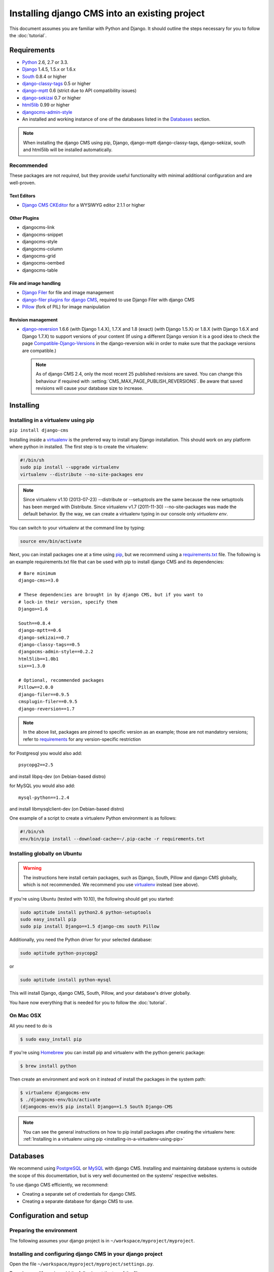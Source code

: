 ##############################################
Installing django CMS into an existing project
##############################################


This document assumes you are familiar with Python and Django. It should
outline the steps necessary for you to follow the :doc:`tutorial`.

.. _requirements:

************
Requirements
************

* `Python`_ 2.6, 2.7 or 3.3.
* `Django`_ 1.4.5, 1.5.x or 1.6.x
* `South`_ 0.8.4 or higher
* `django-classy-tags`_ 0.5 or higher
* `django-mptt`_ 0.6 (strict due to API compatibility issues)
* `django-sekizai`_ 0.7 or higher
* `html5lib`_ 0.99 or higher
* `djangocms-admin-style`_
* An installed and working instance of one of the databases listed in the
  `Databases`_ section.

.. note:: When installing the django CMS using pip, Django, django-mptt
          django-classy-tags, django-sekizai, south and html5lib will be
          installed automatically.

.. _Python: http://www.python.org
.. _Django: http://www.djangoproject.com
.. _South: http://south.aeracode.org/
.. _django-classy-tags: https://github.com/ojii/django-classy-tags
.. _django-mptt: https://github.com/django-mptt/django-mptt
.. _django-sekizai: https://github.com/ojii/django-sekizai
.. _html5lib: http://code.google.com/p/html5lib/
.. _django-i18nurls: https://github.com/brocaar/django-i18nurls
.. _djangocms-admin-style: https://github.com/divio/djangocms-admin-style

Recommended
===========

These packages are not *required*, but they provide useful functionality with
minimal additional configuration and are well-proven.

Text Editors
------------

* `Django CMS CKEditor`_ for a WYSIWYG editor 2.1.1 or higher

.. _Django CMS CKEditor: https://github.com/divio/djangocms-text-ckeditor

Other Plugins
-------------

* djangocms-link
* djangocms-snippet
* djangocms-style
* djangocms-column
* djangocms-grid
* djangocms-oembed
* djangocms-table


File and image handling
-----------------------

* `Django Filer`_ for file and image management
* `django-filer plugins for django CMS`_, required to use Django Filer with django CMS
* `Pillow`_ (fork of PIL) for image manipulation

.. _Django Filer: https://github.com/stefanfoulis/django-filer
.. _django-filer plugins for django CMS: https://github.com/stefanfoulis/cmsplugin-filer
.. _Pillow: https://github.com/python-imaging/Pillow

Revision management
-------------------

* `django-reversion`_ 1.6.6 (with Django 1.4.X), 1.7.X and 1.8 (exact) (with Django 1.5.X)
  or 1.8.X (with Django 1.6.X and Django 1.7.X) to support versions of your content (If using
  a different Django version it is a good idea to check the page
  `Compatible-Django-Versions`_ in the django-reversion wiki in order
  to make sure that the package versions are compatible.)

  .. note::

    As of django CMS 2.4, only the most recent 25 published revisions are
    saved. You can change this behaviour if required with
    :setting:`CMS_MAX_PAGE_PUBLISH_REVERSIONS`. Be aware that saved revisions
    will cause your database size to increase.

.. _django-reversion: https://github.com/etianen/django-reversion
.. _Compatible-Django-Versions: https://github.com/etianen/django-reversion/wiki/Compatible-Django-Versions


.. _installing-in-a-virtualenv-using-pip:

**********
Installing
**********

Installing in a virtualenv using pip
====================================

``pip install django-cms``

Installing inside a `virtualenv`_ is the preferred way to install any Django
installation. This should work on any platform where python in installed.
The first step is to create the virtualenv:

.. code-block:: bash

  #!/bin/sh
  sudo pip install --upgrade virtualenv
  virtualenv --distribute --no-site-packages env

.. note:: Since virtualenv v1.10 (2013-07-23) --distribute or --setuptools are
          the same because the new setuptools has been merged with Distribute.
          Since virtualenv v1.7 (2011-11-30) --no-site-packages was made the
          default behavior. By the way, we can create a virtualenv typing in our
          console only `virtualenv env`.

You can switch to your virtualenv at the command line by typing:

.. code-block:: bash

  source env/bin/activate

Next, you can install packages one at a time using `pip`_, but we recommend
using a `requirements.txt`_ file. The following is an example
requirements.txt file that can be used with pip to install django CMS and
its dependencies:

::

    # Bare minimum
    django-cms>=3.0

    # These dependencies are brought in by django CMS, but if you want to
    # lock-in their version, specify them
    Django>=1.6

    South==0.8.4
    django-mptt==0.6
    django-sekizai==0.7
    django-classy-tags==0.5
    djangocms-admin-style==0.2.2
    html5lib==1.0b1
    six==1.3.0

    # Optional, recommended packages
    Pillow==2.0.0
    django-filer==0.9.5
    cmsplugin-filer==0.9.5
    django-reversion==1.7

.. note::

    In the above list, packages are pinned to specific version as an example;
    those are not mandatory versions; refer to `requirements`_
    for any version-specific restriction

for Postgresql you would also add:

::

    psycopg2==2.5

and install libpq-dev (on Debian-based distro)

for MySQL you would also add:

::

    mysql-python==1.2.4

and install libmysqlclient-dev (on Debian-based distro)

One example of a script to create a virtualenv Python environment is as follows:

.. code-block:: bash

  #!/bin/sh
  env/bin/pip install --download-cache=~/.pip-cache -r requirements.txt

.. _virtualenv: http://www.virtualenv.org
.. _pip: http://www.pip-installer.org
.. _requirements.txt: http://www.pip-installer.org/en/latest/cookbook.html#requirements-files


Installing globally on Ubuntu
=============================

.. warning::

    The instructions here install certain packages, such as Django, South, Pillow
    and django CMS globally, which is not recommended. We recommend you use
    `virtualenv`_ instead (see above).

If you're using Ubuntu (tested with 10.10), the following should get you
started:

.. code-block:: bash

    sudo aptitude install python2.6 python-setuptools
    sudo easy_install pip
    sudo pip install Django==1.5 django-cms south Pillow

Additionally, you need the Python driver for your selected database:

.. code-block:: bash

    sudo aptitude python-psycopg2

or

.. code-block:: bash

    sudo aptitude install python-mysql

This will install Django, django CMS, South, Pillow, and your database's driver globally.

You have now everything that is needed for you to follow the :doc:`tutorial`.


On Mac OSX
==========

All you need to do is

.. code-block:: bash

    $ sudo easy_install pip

If you're using `Homebrew`_ you can install pip and virtualenv with the python
generic package:

.. code-block:: bash

    $ brew install python

Then create an environment and work on it instead of install the packages in the
system path:

.. code-block:: bash

    $ virtualenv djangocms-env
    $ ./djangocms-env/bin/activate
    (djangocms-env)$ pip install Django==1.5 South Django-CMS

.. note:: You can see the general instructions on how to pip install packages
          after creating the virtualenv here: :ref:`Installing in a virtualenv using pip <installing-in-a-virtualenv-using-pip>`

.. _Homebrew: http://brew.sh/

*********
Databases
*********

We recommend using `PostgreSQL`_ or `MySQL`_ with django CMS. Installing and
maintaining database systems is outside the scope of this documentation, but
is very well documented on the systems' respective websites.

To use django CMS efficiently, we recommend:

* Creating a separate set of credentials for django CMS.
* Creating a separate database for django CMS to use.

.. _PostgreSQL: http://www.postgresql.org/
.. _MySQL: http://www.mysql.com

***********************
Configuration and setup
***********************


Preparing the environment
=========================

The following assumes your django project is in ``~/workspace/myproject/myproject``.


.. _configure-django-cms:

Installing and configuring django CMS in your django project
============================================================

Open the file ``~/workspace/myproject/myproject/settings.py``.

To make your life easier, add the following at the top of the file::

    # -*- coding: utf-8 -*-
    import os
    gettext = lambda s: s
    PROJECT_PATH = os.path.split(os.path.abspath(os.path.dirname(__file__)))[0]


Add the following apps to your :setting:`django:INSTALLED_APPS`.
This includes django CMS itself as well as its dependenices and
other highly recommended applications/libraries::

    'cms',  # django CMS itself
    'mptt',  # utilities for implementing a modified pre-order traversal tree
    'menus',  # helper for model independent hierarchical website navigation
    'south',  # intelligent schema and data migrations
    'sekizai',  # for javascript and css management
    'djangocms_admin_style',  # for the admin skin. You **must** add 'djangocms_admin_style' in the list **before** 'django.contrib.admin'.
    'django.contrib.messages',  # to enable messages framework (see :ref:`Enable messages <enable-messages>`)


Also add any (or all) of the following plugins, depending on your needs::

    'djangocms_file',
    'djangocms_flash',
    'djangocms_googlemap',
    'djangocms_inherit',
    'djangocms_picture',
    'djangocms_teaser',
    'djangocms_video',
    'djangocms_link',
    'djangocms_snippet',
    'djangocms_text_ckeditor',  # note this needs to be above the 'cms' entry

.. note::

    Most of the above plugins were previously distributed with django CMS,
    however, most of them are now located in their own repositories and
    renamed. Furthermore plugins: ``'cms.plugins.text'`` and
    ``'cms.plugins.twitter'`` have been removed from the django CMS bundle.
    Read :ref:`upgrade-to-3.0` for detailed information.

.. warning::

    Adding the ``'djangocms_snippet'`` plugin is a potential security hazard.
    For more information, refer to `snippet_plugin`_.

The plugins are described in more detail in chapter :doc:`Plugins reference
<../basic_reference/plugin_reference>`. There are even more plugins available on the django CMS
`extensions page`_.

.. _snippet_plugin: https://github.com/divio/djangocms-snippet
.. _extensions page: http://www.django-cms.org/en/extensions/

In addition, make sure you uncomment (enable) ``'django.contrib.admin'``

You may also wish to use `django-filer`_ and its components with the `django
CMS plugin`_ instead of the :mod:`djangocms_file`, :mod:`djangocms_picture`,
:mod:`djangocms_teaser` and :mod:`djangocms_video` core plugins. In this case
you should check the `django-filer documentation
<django-filer:installation_and_configuration>`_ and `django CMS plugin documentation`_
for detailed installation information, and then return to this tutorial.

.. _django-filer: https://github.com/stefanfoulis/django-filer
.. _django CMS plugin: https://github.com/stefanfoulis/cmsplugin-filer
.. _django CMS plugin documentation: https://github.com/stefanfoulis/cmsplugin-filer#installation

If you opt for the core plugins you should take care that directory to which
the :setting:`CMS_PAGE_MEDIA_PATH` setting points (by default ``cms_page_media/``
relative to :setting:`django:MEDIA_ROOT`) is writable by the user under which Django
will be running. If you have opted for django-filer there is a similar requirement
for its configuration.

If you want versioning of your content you should also install `django-reversion`_
and add it to :setting:`django:INSTALLED_APPS`:

* ``'reversion'``

.. _django-reversion: https://github.com/etianen/django-reversion

You need to add the django CMS middlewares to your :setting:`django:MIDDLEWARE_CLASSES`
at the right position::

    MIDDLEWARE_CLASSES = (
        'django.contrib.sessions.middleware.SessionMiddleware',
        'django.middleware.csrf.CsrfViewMiddleware',
        'django.contrib.auth.middleware.AuthenticationMiddleware',
        'django.contrib.messages.middleware.MessageMiddleware',
        'django.middleware.locale.LocaleMiddleware',
        'django.middleware.doc.XViewMiddleware',
        'django.middleware.common.CommonMiddleware',
        'cms.middleware.user.CurrentUserMiddleware',
        'cms.middleware.page.CurrentPageMiddleware',
        'cms.middleware.toolbar.ToolbarMiddleware',
        'cms.middleware.language.LanguageCookieMiddleware',
    )

You need at least the following :setting:`django:TEMPLATE_CONTEXT_PROCESSORS`::

    TEMPLATE_CONTEXT_PROCESSORS = (
        'django.contrib.auth.context_processors.auth',
        'django.contrib.messages.context_processors.messages',
        'django.core.context_processors.i18n',
        'django.core.context_processors.request',
        'django.core.context_processors.media',
        'django.core.context_processors.static',
        'sekizai.context_processors.sekizai',
        'cms.context_processors.cms_settings',
    )

.. note::

    This setting will be missing from automatically generated Django settings
    files, so you will have to add it.

.. warning::

    Be sure to have ``'django.contrib.sites'`` in INSTALLED_APPS and set
    ``SITE_ID`` parameter in your ``settings``: they may be missing from the
    settings file generated by ``django-admin`` depending on your Django version
    and project template.

.. _enable-messages:

.. versionchanged:: 3.0.0

.. warning::

    Django ``messages`` framework is now **required** for the toolbar to work
    properly.

    To enable it you must be check the following settings:

        * ``INSTALLED_APPS``: must contain ``'django.contrib.messages'``
        * ``MIDDLEWARE_CLASSES``: must contain ``'django.contrib.messages.middleware.MessageMiddleware'``
        * ``TEMPLATE_CONTEXT_PROCESSORS``: must contain ``'django.contrib.messages.context_processors.messages'``


Point your :setting:`django:STATIC_ROOT` to where the static files should live
(that is, your images, CSS files, Javascript files, etc.)::

    STATIC_ROOT = os.path.join(PROJECT_PATH, "static")
    STATIC_URL = "/static/"

For uploaded files, you will need to set up the :setting:`django:MEDIA_ROOT`
setting::

    MEDIA_ROOT = os.path.join(PROJECT_PATH, "media")
    MEDIA_URL = "/media/"

.. note::

    Please make sure both the ``static`` and ``media`` subfolders exist in your
    project and are writable.

Now add a little magic to the :setting:`django:TEMPLATE_DIRS` section of the file::

    TEMPLATE_DIRS = (
        # The docs say it should be absolute path: PROJECT_PATH is precisely one.
        # Life is wonderful!
        os.path.join(PROJECT_PATH, "templates"),
    )

Add at least one template to :setting:`CMS_TEMPLATES`; for example::

    CMS_TEMPLATES = (
        ('template_1.html', 'Template One'),
        ('template_2.html', 'Template Two'),
    )

We will create the actual template files at a later step, don't worry about it for
now. Simply paste this code into your settings file.

.. note::

    The templates you define in :setting:`CMS_TEMPLATES` have to exist at runtime and
    contain at least one ``{% placeholder <name> %}`` template tag to be useful
    for django CMS.

The django CMS allows you to edit all languages for which Django has built in
translations. Since these are numerous, we'll limit it to English for now::

    LANGUAGES = [
        ('en', 'English'),
    ]

Finally, set up the :setting:`django:DATABASES` part of the file to reflect your
database deployment. If you just want to try out things locally, sqlite3 is the
easiest database to set up, however it should not be used in production. If you
still wish to use it for now, this is what your :setting:`django:DATABASES`
setting should look like::

    DATABASES = {
        'default': {
            'ENGINE': 'django.db.backends.sqlite3',
            'NAME': os.path.join(PROJECT_PATH, 'database.sqlite'),
        }
    }


URL configuration
=================

You need to include the ``'cms.urls'`` urlpatterns **at the end** of your
urlpatterns. We suggest starting with the following
``~/workspace/myproject/myproject/urls.py``::

    from django.conf.urls import include, patterns, url
    from django.conf.urls.i18n import i18n_patterns
    from django.contrib import admin
    from django.conf import settings

    admin.autodiscover()

    urlpatterns = i18n_patterns('',
        url(r'^admin/', include(admin.site.urls)),
        url(r'^', include('cms.urls')),
    )

    if settings.DEBUG:
        urlpatterns = patterns('',
        url(r'^media/(?P<path>.*)$', 'django.views.static.serve',
            {'document_root': settings.MEDIA_ROOT, 'show_indexes': True}),
        url(r'', include('django.contrib.staticfiles.urls')),
    ) + urlpatterns


Creating templates
==================

django CMS uses templates to define how a page should look and what parts of
it are editable. Editable areas are called **placeholders**. These templates are
standard Django templates and you may use them as described in the
`official documentation`_.

Templates you wish to use on your pages must be declared in the :setting:`CMS_TEMPLATES`
setting::

  CMS_TEMPLATES = (
      ('template_1.html', 'Template One'),
      ('template_2.html', 'Template Two'),
  )

If you have followed this tutorial from the beginning, this code should
already be in your settings file.

Now, on with the actual template files!

Fire up your favorite editor and create a file called ``base.html`` in a folder called ``templates``
in your myproject directory.

Here is a simple example for a base template called ``base.html``:

.. code-block:: html+django

  {% load cms_tags sekizai_tags %}
  <html>
    <head>
        <title>{% page_attribute "page_title" %}</title>
        {% render_block "css" %}
    </head>
    <body>
        {% cms_toolbar %}
        {% placeholder base_content %}
        {% block base_content %}{% endblock %}
        {% render_block "js" %}
    </body>
  </html>

Now, create a file called ``template_1.html`` in the same directory. This will use
your base template, and add extra content to it:

.. code-block:: html+django

  {% extends "base.html" %}
  {% load cms_tags %}

  {% block base_content %}
    {% placeholder template_1_content %}
  {% endblock %}

When you set ``template_1.html`` as a template on a page you will get two
placeholders to put plugins in. One is ``template_1_content`` from the page
template ``template_1.html`` and another is ``base_content`` from the extended
``base.html``.

When working with a lot of placeholders, make sure to give descriptive
names to your placeholders so you can identify them more easily in the admin panel.

Now, feel free to experiment and make a ``template_2.html`` file! If you don't
feel creative, just copy template_1 and name the second placeholder something
like "template_2_content".


.. _sekizai-namespaces:

Static files handling with sekizai
----------------------------------

The django CMS handles media files (css stylesheets and javascript files)
required by CMS plugins using `django-sekizai`_. This requires you to define at
least two sekizai namespaces in your templates: ``js`` and ``css``. You can do
so using the ``render_block`` template tag from the ``sekizai_tags`` template
tag library. We highly recommended putting the ``{% render_block "css" %}`` tag
as the last thing before the closing ``</head>`` HTML tag and the
``{% render_block "js" %}`` tag as the last thing before the closing ``</body>``
HTML tag.


.. _django-sekizai: https://github.com/ojii/django-sekizai

Initial database setup
======================

This command depends on whether you **upgrade** your installation or do a
**fresh install**. We recommend that you get familiar with the way `South`_ works,
as it is a very powerful, easy and convenient tool. django CMS uses it extensively.


Fresh install
-------------

Run::

    python manage.py syncdb --all
    python manage.py migrate --fake

The first command will prompt you to create a super user. Choose 'yes' and enter
appropriate values.

Upgrade
-------

Run::

    python manage.py syncdb
    python manage.py migrate


Check you did everything right
==============================

Now, use the following command to check if you did everything correctly::

    python manage.py cms check


Up and running!
===============

That should be it. Restart your development server using ``python manage.py runserver``
and point a web browser to `127.0.0.1:8000 <http://127.0.0.1:8000>`_ : you should get
the django CMS "Installation Successful" screen.

|it-works-cms|

.. |it-works-cms| image:: ../images/it-works-cms.png

Use the new side-frame-based administration by appending '?edit' to your URL
as follows: `http://127.0.0.1:8000/?edit`. This will reveal a login form.

|login-form|

.. |login-form| image:: ../images/login-form.png

Log in with the user you created during the database setup.

To deploy your django CMS project on a production webserver, please refer to the
`Django documentation <http://docs.djangoproject.com/en/1.2/howto/deployment/>`_.


Creating your first CMS Page!
-----------------------------

That's it. Now the best part: you can start using the CMS! If you haven't
already, run your server with ``python manage.py runserver``, then point a web
browser to `127.0.0.1:8000/?edit <http://127.0.0.1:8000/?edit>`_ , and log
in using the super user credentials you defined when you ran ``syncdb``
earlier.

Once in the admin part of your site, you should see something like the following:

|logged-in|

.. |logged-in| image:: ../images/logged-in.png


Adding a page
-------------

Adding a page is as simple as clicking the "Pages..." menu-item in the
"example.com" (or similar) menu in the toolbar.

|pages-menu-item|

.. |pages-menu-item| image:: ../images/pages-menu-item.png

This will reveal the new side-frame for administration.

|no-pages|

.. |no-pages| image:: ../images/no-pages.png

Now, click the "add page" button at the top right-hand corner of the side-frame.

|basic-page-form|

.. |basic-page-form| image:: ../images/basic-page-form.png

This is a basic form where you complete the title of the new page. The slug
field is also required but a sensible value will be completed as you type the
page’s title.

Hitting the "Save" button, unsurprisingly, saves the page. It will now display in the list of
pages.

|my-first-page|

.. |my-first-page| image:: ../images/my-first-page.png


You can click the page title in the "page tree" to navigate to the page in the main window.

|empty-page|

.. |empty-page| image:: ../images/empty-page.png


Congratulations! You now have a fully functional django CMS installation!


Publishing a page
-----------------

There are multiple ways to publish a page including a blue "Publishe page now"
button on the right side of the toolbar if the page is not currently
published. Other ways include a "Publish page" menu item in the "Page" menu in
the toolbar and a publish link inside the "tool-tip" over the colored, round
icon in the language column of the page tree. The latter is useful for
publishing pages without first navigating to them.

Please review this image of the page-tree in the side-frame maximized with the
page menu invoked.

|page-options|

.. |page-options| image:: ../images/page-options.png


Menus
~~~~~

If you would like your page to appear in your menu (or note), you should
familiarize yourself with the option to include or exclude the page from
menus.

Reviewing the image in `publishing a page`_ above, you should also see the
"Hide in navigation" menu option. You can select this, or merely click on the
green checkbox icon beneath "Menu" in the page tree to exclude this page from
any menus.

Similarly, when the page is currently not shown in menus, you can use the
corresponding menu item "Show in navigation" or toggle the now red icon in the
page tree to again show the page in your menus.


Template
~~~~~~~~

Choosing a template for your page is as simple as selecting the desired
template from the "Templates" sub-menu (see image in `publishing a page`_
above). The list of available templates is determined by the CMS_TEMPLATES
list as defined in your project’s settings.


Adding content to a page
------------------------

So far, our page doesn't do much. Make sure it's marked as "published" (see
above), then click on the page's "edit" button.

To add content to your page, click the "structure" mode-button in the toolbar.
This will reveal all of the page’s available placeholders and allow you to add
CMS plugin instances to them.

On any placeholder, click the menu icon on the right side to reveal the list
of available plugins. In this case, we'll choose the Text plugin. Invoking the
Text plugin will display your installed WYSIWYG Text editor plugin. Type in
some text and press "Save". When you save the plugin, your plugin will now be
displayed "inside" the placeholder as shown in this progession of images.

|add-text-plugin|

.. |add-text-plugin| image:: ../images/add-text-plugin.png

To preview the page, click the "Content" mode button in the toolbar. You can
continue editing existing plugins in Content mode simply by double-clicking
the content they present. To add new plugins, or to re-arrange existing ones,
click back into Structure more. When you're ready to share your content with
the world, press the "Publish page now" button.

That's it!


Where to go from here
---------------------

Congratulations, you now have a fully functional CMS! Feel free to play around
with the different plugins provided out of the box and to build great websites!

Furthermore you can continue your introduction into django CMS on https://github.com/divio/django-cms-tutorial.

.. _TinyMCE: http://tinymce.moxiecode.com/
.. _official documentation: http://docs.djangoproject.com/en/1.5/topics/templates/
.. _mailinglist: https://groups.google.com/forum/#!forum/django-cms
